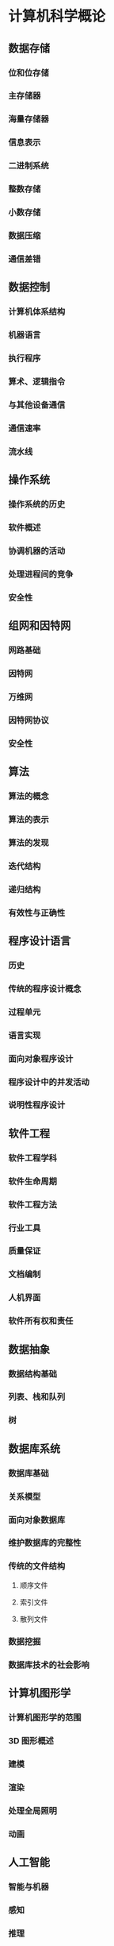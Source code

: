 * 计算机科学概论

** 数据存储

*** 位和位存储

*** 主存储器

*** 海量存储器

*** 信息表示

*** 二进制系统

*** 整数存储

*** 小数存储

*** 数据压缩

*** 通信差错

** 数据控制
   
*** 计算机体系结构

*** 机器语言

*** 执行程序

*** 算术、逻辑指令

*** 与其他设备通信

*** 通信速率

*** 流水线

** 操作系统
  
*** 操作系统的历史 

*** 软件概述

*** 协调机器的活动

*** 处理进程间的竞争

*** 安全性

** 组网和因特网

*** 网路基础

*** 因特网

*** 万维网

*** 因特网协议

*** 安全性

** 算法
  
*** 算法的概念 

*** 算法的表示

*** 算法的发现

*** 迭代结构

*** 递归结构

*** 有效性与正确性

** 程序设计语言
  
*** 历史 

*** 传统的程序设计概念

*** 过程单元

*** 语言实现

*** 面向对象程序设计

*** 程序设计中的并发活动

*** 说明性程序设计

** 软件工程
  
*** 软件工程学科 

*** 软件生命周期

*** 软件工程方法

*** 行业工具

*** 质量保证

*** 文档编制

*** 人机界面

*** 软件所有权和责任

** 数据抽象

*** 数据结构基础

*** 列表、栈和队列

*** 树
    
*** 

** 数据库系统

*** 数据库基础

*** 关系模型
    
*** 面向对象数据库

*** 维护数据库的完整性

*** 传统的文件结构

**** 顺序文件

**** 索引文件

**** 散列文件
     
*** 数据挖掘

*** 数据库技术的社会影响

** 计算机图形学

*** 计算机图形学的范围

*** 3D 图形概述

*** 建模

*** 渲染

*** 处理全局照明

*** 动画

** 人工智能
  
*** 智能与机器

*** 感知

*** 推理

*** 学习

*** 人工神经网络

*** 机器人学 

*** 后果的思考

** 计算理论
  
*** 函数及其计算 

*** 图灵机

*** 通用程序设计语言

*** 一个不可计算的函数

*** 问题的复杂性

*** 公钥密码学
